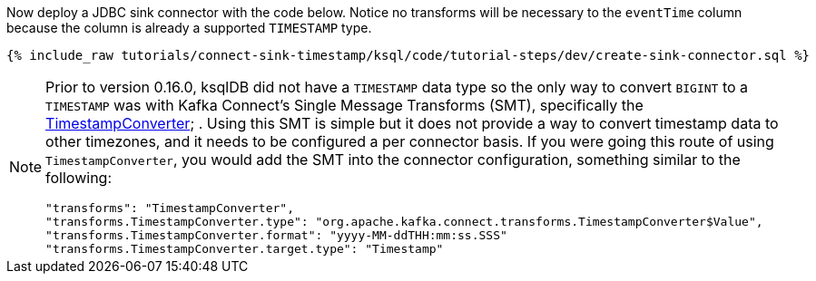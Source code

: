 Now deploy a JDBC sink connector with the code below. Notice no transforms will be necessary to the `eventTime` column because the column is already a supported `TIMESTAMP` type.

+++++
<pre class="snippet"><code class="sql">{% include_raw tutorials/connect-sink-timestamp/ksql/code/tutorial-steps/dev/create-sink-connector.sql %}</code></pre>
+++++

[NOTE]
====
Prior to version 0.16.0, ksqlDB did not have a `TIMESTAMP` data type so the only way to convert `BIGINT` to a `TIMESTAMP` was with Kafka Connect's Single Message Transforms (SMT), specifically the  https://docs.confluent.io/platform/current/connect/transforms/timestampconverter.html[TimestampConverter]; .
Using this SMT is simple but it does not provide a way to convert timestamp data to other timezones, and it needs to be configured a per connector basis.
If you were going this route of using `TimestampConverter`, you would add the SMT into the connector configuration, something similar to the following:

```
"transforms": "TimestampConverter",
"transforms.TimestampConverter.type": "org.apache.kafka.connect.transforms.TimestampConverter$Value",
"transforms.TimestampConverter.format": "yyyy-MM-ddTHH:mm:ss.SSS"
"transforms.TimestampConverter.target.type": "Timestamp"
```
====
